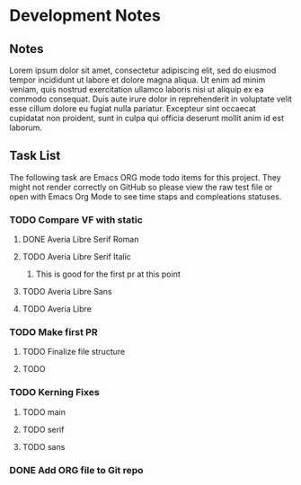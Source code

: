 * Development Notes
** Notes
Lorem ipsum dolor sit amet, consectetur adipiscing elit, sed do eiusmod tempor incididunt ut labore et dolore magna aliqua. Ut enim ad minim veniam, quis nostrud exercitation ullamco laboris nisi ut aliquip ex ea commodo consequat. Duis aute irure dolor in reprehenderit in voluptate velit esse cillum dolore eu fugiat nulla pariatur. Excepteur sint occaecat cupidatat non proident, sunt in culpa qui officia deserunt mollit anim id est laborum.
** Task List
The following task are Emacs ORG mode todo items for this project.
They might not render correctly on GitHub so please view the raw 
test file or open with Emacs Org Mode to see time staps and 
compleations statuses.
*** TODO Compare VF with static
**** DONE Averia Libre Serif Roman
     CLOSED: [2019-01-07 Mon 10:45]
**** TODO Averia Libre Serif Italic
***** This is good for the first pr at this point 
**** TODO Averia Libre Sans
**** TODO Averia Libre
*** TODO Make first PR
**** TODO Finalize file structure 
**** TODO 
*** TODO Kerning Fixes
**** TODO main
**** TODO serif
**** TODO sans
*** DONE Add ORG file to Git repo
    CLOSED: [2019-01-05 Sat 19:09]
